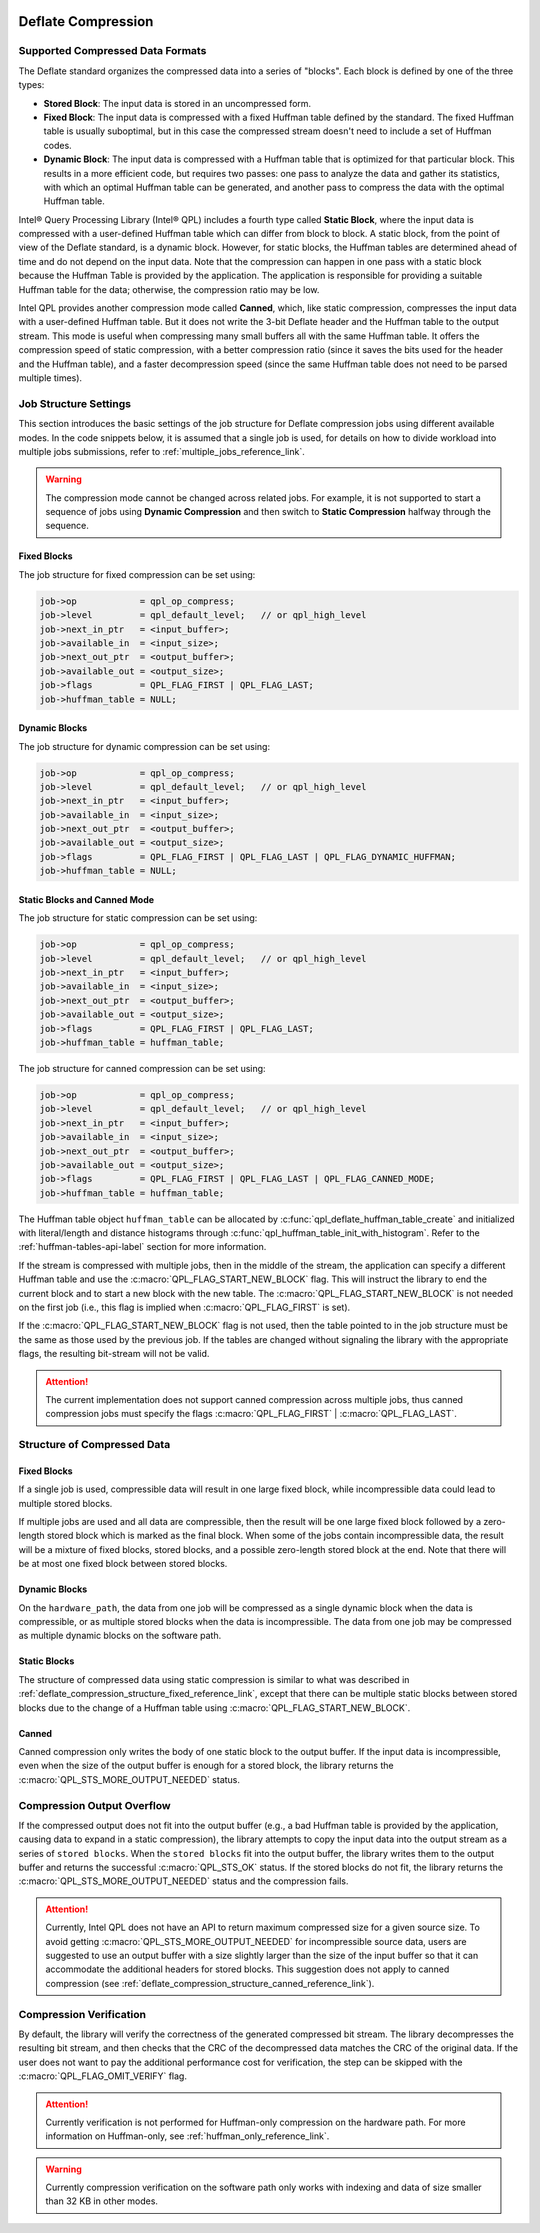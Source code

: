  .. ***************************************************************************
 .. * Copyright (C) 2022 Intel Corporation
 .. *
 .. * SPDX-License-Identifier: MIT
 .. ***************************************************************************/

Deflate Compression
###################

.. _compressed_data_format_reference_link:

Supported Compressed Data Formats
*********************************

The Deflate standard organizes the compressed data into a series of
"blocks". Each block is defined by one of the three types:

-  **Stored Block**: The input data is stored in an uncompressed form.
-  **Fixed Block**: The input data is compressed with a fixed Huffman table
   defined by the standard. The fixed Huffman table is usually suboptimal, but in
   this case the compressed stream doesn't need to include a set of Huffman codes.
-  **Dynamic Block**: The input data is compressed with a Huffman table that
   is optimized for that particular block. This results in a more
   efficient code, but requires two passes: one pass to analyze the
   data and gather its statistics, with which an optimal Huffman table can be generated,
   and another pass to compress the data with the optimal Huffman table.

Intel® Query Processing Library (Intel® QPL) includes a fourth type called
**Static Block**, where the input data is compressed with a user-defined Huffman
table which can differ from block to block. A static block, from the point of view
of the Deflate standard, is a dynamic block. However, for static blocks, the Huffman
tables are determined ahead of time and do not depend on the input data. Note that
the compression can happen in one pass with a static block because the Huffman
Table is provided by the application. The application is responsible for providing
a suitable Huffman table for the data; otherwise, the compression ratio may be low.

Intel QPL provides another compression mode called **Canned**, which, like
static compression, compresses the input data with a user-defined Huffman table. But
it does not write the 3-bit Deflate header and the Huffman table to the output stream.
This mode is useful when compressing many small buffers all with the same Huffman
table. It offers the compression speed of static compression, with a better
compression ratio (since it saves the bits used for the header and the Huffman table),
and a faster decompression speed (since the same Huffman table does not need to
be parsed multiple times).

Job Structure Settings
**********************

This section introduces the basic settings of the job structure for Deflate compression jobs
using different available modes.
In the code snippets below, it is assumed that a single job is used, for
details on how to divide workload into multiple jobs submissions,
refer to :ref:`multiple_jobs_reference_link`.

.. warning::
   The compression mode cannot be changed across related jobs.
   For example, it is not supported to start a sequence of jobs using **Dynamic Compression**
   and then switch to **Static Compression** halfway through the sequence.

Fixed Blocks
============

The job structure for fixed compression can be set using:

.. code-block:: c

    job->op            = qpl_op_compress;
    job->level         = qpl_default_level;   // or qpl_high_level
    job->next_in_ptr   = <input_buffer>;
    job->available_in  = <input_size>;
    job->next_out_ptr  = <output_buffer>;
    job->available_out = <output_size>;
    job->flags         = QPL_FLAG_FIRST | QPL_FLAG_LAST;
    job->huffman_table = NULL;


Dynamic Blocks
==============

The job structure for dynamic compression can be set using:

.. code-block:: c

    job->op            = qpl_op_compress;
    job->level         = qpl_default_level;   // or qpl_high_level
    job->next_in_ptr   = <input_buffer>;
    job->available_in  = <input_size>;
    job->next_out_ptr  = <output_buffer>;
    job->available_out = <output_size>;
    job->flags         = QPL_FLAG_FIRST | QPL_FLAG_LAST | QPL_FLAG_DYNAMIC_HUFFMAN;
    job->huffman_table = NULL;


Static Blocks and Canned Mode
=============================

The job structure for static compression can be set using:

.. code-block:: c

    job->op            = qpl_op_compress;
    job->level         = qpl_default_level;   // or qpl_high_level
    job->next_in_ptr   = <input_buffer>;
    job->available_in  = <input_size>;
    job->next_out_ptr  = <output_buffer>;
    job->available_out = <output_size>;
    job->flags         = QPL_FLAG_FIRST | QPL_FLAG_LAST;
    job->huffman_table = huffman_table;


The job structure for canned compression can be set using:

.. code-block:: c

    job->op            = qpl_op_compress;
    job->level         = qpl_default_level;   // or qpl_high_level
    job->next_in_ptr   = <input_buffer>;
    job->available_in  = <input_size>;
    job->next_out_ptr  = <output_buffer>;
    job->available_out = <output_size>;
    job->flags         = QPL_FLAG_FIRST | QPL_FLAG_LAST | QPL_FLAG_CANNED_MODE;
    job->huffman_table = huffman_table;

The Huffman table object ``huffman_table`` can be allocated by
:c:func:`qpl_deflate_huffman_table_create` and initialized with
literal/length and distance histograms through :c:func:`qpl_huffman_table_init_with_histogram`.
Refer to the :ref:`huffman-tables-api-label` section for more information.

If the stream is compressed with multiple jobs, then in the middle of the
stream, the application can specify a different Huffman table and use the
:c:macro:`QPL_FLAG_START_NEW_BLOCK` flag. This will instruct the library to end the
current block and to start a new block with the new table. The
:c:macro:`QPL_FLAG_START_NEW_BLOCK` is not needed on the first job (i.e., this flag
is implied when :c:macro:`QPL_FLAG_FIRST` is set).

If the :c:macro:`QPL_FLAG_START_NEW_BLOCK` flag is not used, then the table
pointed to in the job structure must be the same as those used by the
previous job. If the tables are changed without signaling the library with
the appropriate flags, the resulting bit-stream will not be valid.

.. attention::
   The current implementation does not support canned compression
   across multiple jobs, thus canned compression jobs must specify
   the flags :c:macro:`QPL_FLAG_FIRST` | :c:macro:`QPL_FLAG_LAST`.

Structure of Compressed Data
****************************

.. _deflate_compression_structure_fixed_reference_link:

Fixed Blocks
============

If a single job is used, compressible data will result in one large
fixed block, while incompressible data could lead to multiple
stored blocks.

If multiple jobs are used and all data are compressible, then the
result will be one large fixed block followed by a zero-length stored
block which is marked as the final block. When some of the jobs
contain incompressible data, the result will be a mixture of fixed
blocks, stored blocks, and a possible zero-length stored block
at the end. Note that there will be at most one fixed block between
stored blocks.

Dynamic Blocks
==============

On the ``hardware_path``, the data from one job will be compressed as a single
dynamic block when the data is compressible, or as multiple stored blocks
when the data is incompressible. The data from one job may be compressed
as multiple dynamic blocks on the software path.

Static Blocks
=============

The structure of compressed data using static compression is similar to
what was described in :ref:`deflate_compression_structure_fixed_reference_link`,
except that there can be multiple static blocks between stored blocks
due to the change of a Huffman table using :c:macro:`QPL_FLAG_START_NEW_BLOCK`.

.. _deflate_compression_structure_canned_reference_link:

Canned
======

Canned compression only writes the body of one static block to the output
buffer. If the input data is incompressible, even when the size of the
output buffer is enough for a stored block, the library returns the
:c:macro:`QPL_STS_MORE_OUTPUT_NEEDED` status.

Compression Output Overflow
***************************

If the compressed output does not fit into the output buffer (e.g., a bad Huffman table
is provided by the application, causing data to expand in a static compression),
the library attempts to copy the input data into the output stream as a series
of ``stored blocks``. When the ``stored blocks`` fit into the output buffer,
the library writes them to the output buffer and returns the
successful :c:macro:`QPL_STS_OK` status. If the stored blocks do not
fit, the library returns the :c:macro:`QPL_STS_MORE_OUTPUT_NEEDED` status and
the compression fails.

.. attention::
    Currently, Intel QPL does not have an API to return maximum compressed size for a given source size.
    To avoid getting :c:macro:`QPL_STS_MORE_OUTPUT_NEEDED` for incompressible source data, 
    users are suggested to use an output buffer with a size slightly larger than the size of 
    the input buffer so that it can accommodate the additional headers for stored blocks. 
    This suggestion does not apply to canned compression 
    (see :ref:`deflate_compression_structure_canned_reference_link`).

Compression Verification
************************

By default, the library will verify the correctness of the generated
compressed bit stream. The library decompresses the resulting bit
stream, and then checks that the CRC of the decompressed data matches
the CRC of the original data. If the user does not want to pay the
additional performance cost for verification, the step can be skipped
with the :c:macro:`QPL_FLAG_OMIT_VERIFY` flag.

.. attention::
    Currently verification is not performed for Huffman-only compression
    on the hardware path. For more information on Huffman-only, see
    :ref:`huffman_only_reference_link`.

.. warning::
    Currently compression verification on the software path only works with
    indexing and data of size smaller than 32 KB in other modes.
